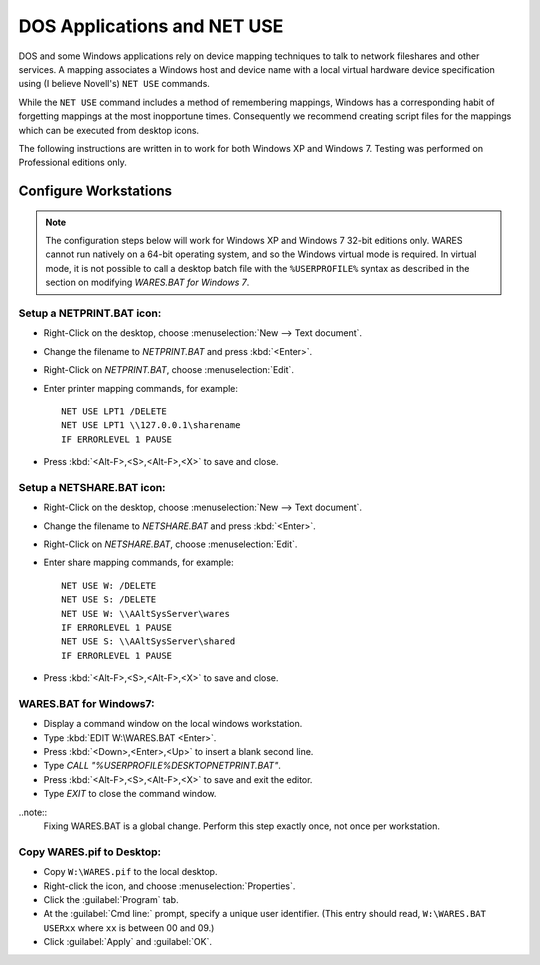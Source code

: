 .. _netuse:

#############################
 DOS Applications and NET USE
#############################

DOS and some Windows applications rely on device mapping techniques to talk to 
network fileshares and other services. A mapping associates a Windows host and
device name with a local virtual hardware device specification using (I believe 
Novell's) ``NET USE`` commands.

While the ``NET USE`` command includes a method of remembering mappings, 
Windows has a corresponding habit of forgetting mappings at the most 
inopportune times. Consequently we recommend creating script files for the 
mappings which can be executed from desktop icons.

The following instructions are written in to work for both Windows XP and 
Windows 7. Testing was performed on Professional editions only.

Configure Workstations
=============================

.. note:: The configuration steps below will work for Windows XP and Windows 7 
   32-bit editions only. WARES cannot run natively on a 64-bit operating 
   system, and so the Windows virtual mode is required. In virtual mode, it is 
   not possible to call a desktop batch file with the ``%USERPROFILE%`` syntax 
   as described in the section on modifying `WARES.BAT for Windows 7`.

Setup a NETPRINT.BAT icon:
"""""""""""""""""""""""""""""

+ Right-Click on the desktop, choose :menuselection:`New --> Text document`. 
+ Change the filename to `NETPRINT.BAT` and press :kbd:`<Enter>`.
+ Right-Click on `NETPRINT.BAT`, choose :menuselection:`Edit`.
+ Enter printer mapping commands, for example::

    NET USE LPT1 /DELETE
    NET USE LPT1 \\127.0.0.1\sharename
    IF ERRORLEVEL 1 PAUSE

+ Press :kbd:`<Alt-F>,<S>,<Alt-F>,<X>` to save and close.

Setup a NETSHARE.BAT icon:
"""""""""""""""""""""""""""""

+ Right-Click on the desktop, choose :menuselection:`New --> Text document`.
+ Change the filename to `NETSHARE.BAT` and press :kbd:`<Enter>`.
+ Right-Click on `NETSHARE.BAT`, choose :menuselection:`Edit`.
+ Enter share mapping commands, for example::

    NET USE W: /DELETE
    NET USE S: /DELETE
    NET USE W: \\AAltSysServer\wares
    IF ERRORLEVEL 1 PAUSE
    NET USE S: \\AAltSysServer\shared
    IF ERRORLEVEL 1 PAUSE

+ Press :kbd:`<Alt-F>,<S>,<Alt-F>,<X>` to save and close.

WARES.BAT for Windows7:
"""""""""""""""""""""""""""""

+ Display a command window on the local windows workstation.
+ Type :kbd:`EDIT W:\WARES.BAT <Enter>`.
+ Press :kbd:`<Down>,<Enter>,<Up>` to insert a blank second line.
+ Type `CALL "%USERPROFILE%\DESKTOP\NETPRINT.BAT"`.
+ Press :kbd:`<Alt-F>,<S>,<Alt-F>,<X>` to save and exit the editor.
+ Type `EXIT` to close the command window.

..note::
  Fixing WARES.BAT is a global change. Perform this step exactly once, not once per workstation.

Copy WARES.pif to Desktop:
"""""""""""""""""""""""""""""

+ Copy ``W:\WARES.pif`` to the local desktop.
+ Right-click the icon, and choose :menuselection:`Properties`.
+ Click the :guilabel:`Program` tab.
+ At the :guilabel:`Cmd line:` prompt, specify a unique user identifier.
  (This entry should read, ``W:\WARES.BAT USERxx`` where ``xx`` is between 00 
  and 09.)
+ Click :guilabel:`Apply` and :guilabel:`OK`.
